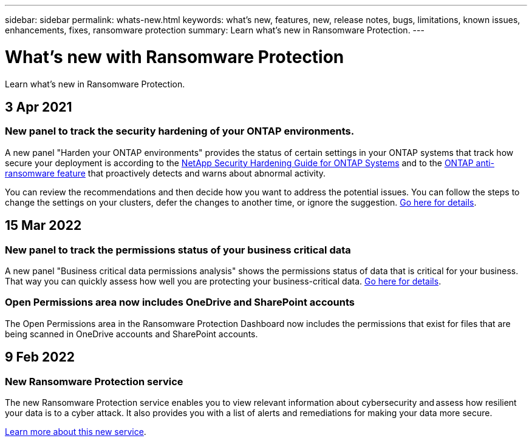 ---
sidebar: sidebar
permalink: whats-new.html
keywords: what's new, features, new, release notes, bugs, limitations, known issues, enhancements, fixes, ransomware protection
summary: Learn what's new in Ransomware Protection.
---

= What's new with Ransomware Protection
:hardbreaks:
:nofooter:
:icons: font
:linkattrs:
:imagesdir: ./media/

[.lead]
Learn what's new in Ransomware Protection.

// tag::whats-new[]
== 3 Apr 2021

=== New panel to track the security hardening of your ONTAP environments.

A new panel "Harden your ONTAP environments" provides the status of certain settings in your ONTAP systems that track how secure your deployment is according to the https://www.netapp.com/pdf.html?item=/media/10674-tr4569.pdf[NetApp Security Hardening Guide for ONTAP Systems^] and to the https://docs.netapp.com/us-en/ontap/anti-ransomware/index.html[ONTAP anti-ransomware feature^] that proactively detects and warns about abnormal activity.

You can review the recommendations and then decide how you want to address the potential issues. You can follow the steps to change the settings on your clusters, defer the changes to another time, or ignore the suggestion. link:task-analyze-ransomware-data.html#status-of-ontap-systems-hardening[Go here for details].

== 15 Mar 2022

=== New panel to track the permissions status of your business critical data

A new panel "Business critical data permissions analysis" shows the permissions status of data that is critical for your business. That way you can quickly assess how well you are protecting your business-critical data. link:task-analyze-ransomware-data.html#status-of-permissions-on-your-critical-business-data[Go here for details].

=== Open Permissions area now includes OneDrive and SharePoint accounts

The Open Permissions area in the Ransomware Protection Dashboard now includes the permissions that exist for files that are being scanned in OneDrive accounts and SharePoint accounts.

== 9 Feb 2022

=== New Ransomware Protection service

The new Ransomware Protection service enables you to view relevant information about cybersecurity and assess how resilient your data is to a cyber attack. It also provides you with a list of alerts and remediations for making your data more secure.

link:concept-ransomware-protection.html[Learn more about this new service].
// end::whats-new[]
